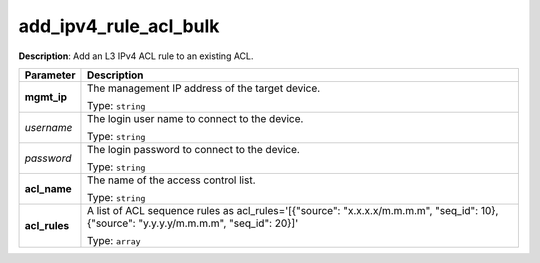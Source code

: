 .. NOTE: This file has been generated automatically, don't manually edit it

add_ipv4_rule_acl_bulk
~~~~~~~~~~~~~~~~~~~~~~

**Description**: Add an L3 IPv4 ACL rule to an existing ACL. 

.. table::

   ================================  ======================================================================
   Parameter                         Description
   ================================  ======================================================================
   **mgmt_ip**                       The management IP address of the target device.

                                     Type: ``string``
   *username*                        The login user name to connect to the device.

                                     Type: ``string``
   *password*                        The login password to connect to the device.

                                     Type: ``string``
   **acl_name**                      The name of the access control list.

                                     Type: ``string``
   **acl_rules**                     A list of ACL sequence rules as acl_rules='[{"source": "x.x.x.x/m.m.m.m", "seq_id": 10}, {"source": "y.y.y.y/m.m.m.m", "seq_id": 20}]'

                                     Type: ``array``
   ================================  ======================================================================


